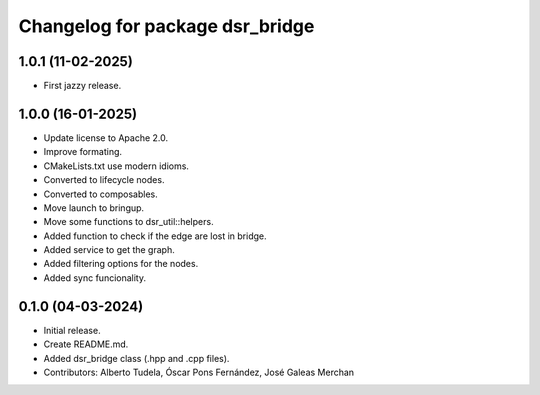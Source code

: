 ^^^^^^^^^^^^^^^^^^^^^^^^^^^^^^^^
Changelog for package dsr_bridge
^^^^^^^^^^^^^^^^^^^^^^^^^^^^^^^^

1.0.1 (11-02-2025)
------------------
* First jazzy release.

1.0.0 (16-01-2025)
------------------
* Update license to Apache 2.0.
* Improve formating.
* CMakeLists.txt use modern idioms.
* Converted to lifecycle nodes.
* Converted to composables.
* Move launch to bringup.
* Move some functions to dsr_util::helpers.
* Added function to check if the edge are lost in bridge.
* Added service to get the graph.
* Added filtering options for the nodes.
* Added sync funcionality.

0.1.0 (04-03-2024)
------------------
* Initial release.
* Create README.md.
* Added dsr_bridge class (.hpp and .cpp files).
* Contributors: Alberto Tudela, Óscar Pons Fernández, José Galeas Merchan